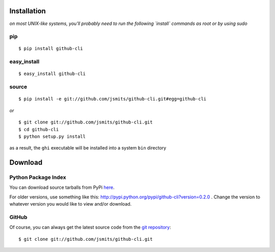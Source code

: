 ============
Installation
============

*on most UNIX-like systems, you'll probably need to run the following
`install` commands as root or by using sudo*

pip
===

::

  $ pip install github-cli

easy_install
============

::

  $ easy_install github-cli

source
======

::

  $ pip install -e git://github.com/jsmits/github-cli.git#egg=github-cli

*or*

::

  $ git clone git://github.com/jsmits/github-cli.git
  $ cd github-cli
  $ python setup.py install

as a result, the ``ghi`` executable will be installed into a system ``bin``
directory

========
Download
========

Python Package Index
====================

You can download source tarballs from PyPi
`here <http://pypi.python.org/pypi/github-cli>`_.

For older versions, use something like this:
http://pypi.python.org/pypi/github-cli?version=0.2.0 .
Change the version to whatever version you would like to view and/or download.

GitHub
======

Of course, you can always get the latest source code from the
`git repository <http://github.com/jsmits/github-cli/>`_:

::

  $ git clone git://github.com/jsmits/github-cli.git

